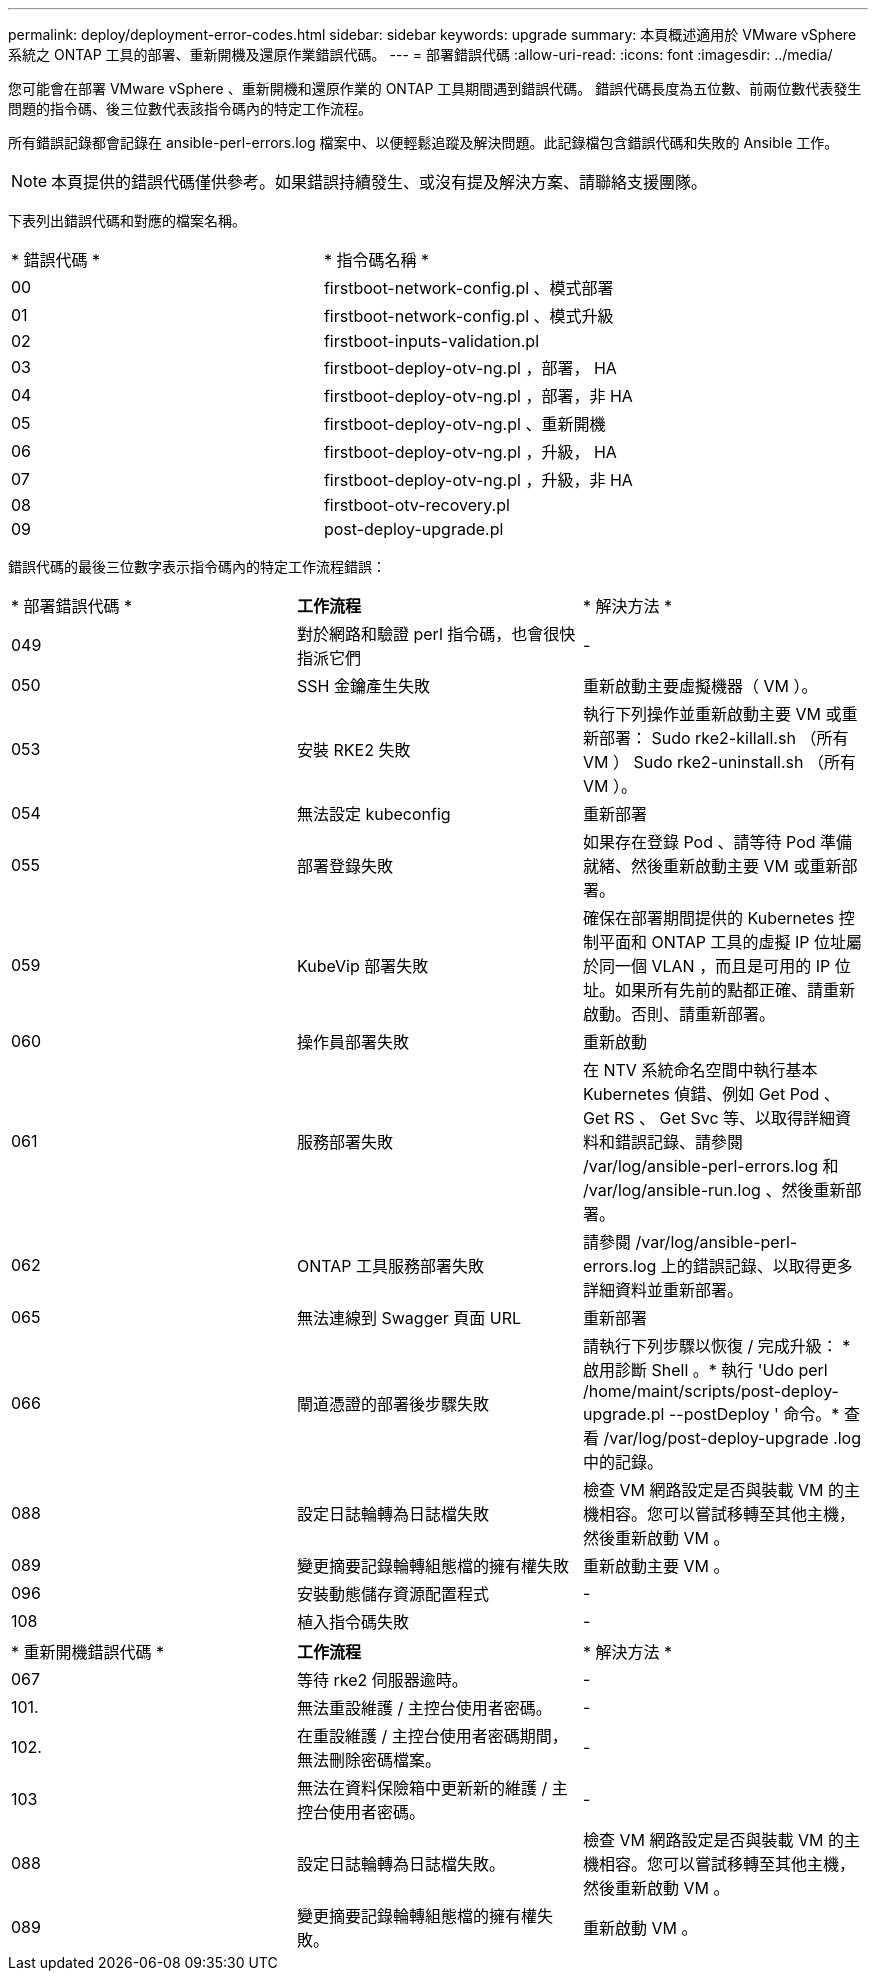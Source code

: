 ---
permalink: deploy/deployment-error-codes.html 
sidebar: sidebar 
keywords: upgrade 
summary: 本頁概述適用於 VMware vSphere 系統之 ONTAP 工具的部署、重新開機及還原作業錯誤代碼。 
---
= 部署錯誤代碼
:allow-uri-read: 
:icons: font
:imagesdir: ../media/


[role="lead"]
您可能會在部署 VMware vSphere 、重新開機和還原作業的 ONTAP 工具期間遇到錯誤代碼。
錯誤代碼長度為五位數、前兩位數代表發生問題的指令碼、後三位數代表該指令碼內的特定工作流程。

所有錯誤記錄都會記錄在 ansible-perl-errors.log 檔案中、以便輕鬆追蹤及解決問題。此記錄檔包含錯誤代碼和失敗的 Ansible 工作。


NOTE: 本頁提供的錯誤代碼僅供參考。如果錯誤持續發生、或沒有提及解決方案、請聯絡支援團隊。

下表列出錯誤代碼和對應的檔案名稱。

|===


| * 錯誤代碼 * | * 指令碼名稱 * 


| 00 | firstboot-network-config.pl 、模式部署 


| 01 | firstboot-network-config.pl 、模式升級 


| 02 | firstboot-inputs-validation.pl 


| 03 | firstboot-deploy-otv-ng.pl ，部署， HA 


| 04 | firstboot-deploy-otv-ng.pl ，部署，非 HA 


| 05 | firstboot-deploy-otv-ng.pl 、重新開機 


| 06 | firstboot-deploy-otv-ng.pl ，升級， HA 


| 07 | firstboot-deploy-otv-ng.pl ，升級，非 HA 


| 08 | firstboot-otv-recovery.pl 


| 09 | post-deploy-upgrade.pl 
|===
錯誤代碼的最後三位數字表示指令碼內的特定工作流程錯誤：

|===


| * 部署錯誤代碼 * | *工作流程* | * 解決方法 * 


| 049 | 對於網路和驗證 perl 指令碼，也會很快指派它們 | - 


| 050 | SSH 金鑰產生失敗 | 重新啟動主要虛擬機器（ VM ）。 


| 053 | 安裝 RKE2 失敗 | 執行下列操作並重新啟動主要 VM 或重新部署：
Sudo rke2-killall.sh （所有 VM ）
Sudo rke2-uninstall.sh （所有 VM ）。 


| 054 | 無法設定 kubeconfig | 重新部署 


| 055 | 部署登錄失敗 | 如果存在登錄 Pod 、請等待 Pod 準備就緒、然後重新啟動主要 VM 或重新部署。 


| 059 | KubeVip 部署失敗 | 確保在部署期間提供的 Kubernetes 控制平面和 ONTAP 工具的虛擬 IP 位址屬於同一個 VLAN ，而且是可用的 IP 位址。如果所有先前的點都正確、請重新啟動。否則、請重新部署。 


| 060 | 操作員部署失敗 | 重新啟動 


| 061 | 服務部署失敗 | 在 NTV 系統命名空間中執行基本 Kubernetes 偵錯、例如 Get Pod 、 Get RS 、 Get Svc 等、以取得詳細資料和錯誤記錄、請參閱 /var/log/ansible-perl-errors.log 和 /var/log/ansible-run.log 、然後重新部署。 


| 062 | ONTAP 工具服務部署失敗 | 請參閱 /var/log/ansible-perl-errors.log 上的錯誤記錄、以取得更多詳細資料並重新部署。 


| 065 | 無法連線到 Swagger 頁面 URL | 重新部署 


| 066 | 閘道憑證的部署後步驟失敗 | 請執行下列步驟以恢復 / 完成升級： * 啟用診斷 Shell 。* 執行 'Udo perl /home/maint/scripts/post-deploy-upgrade.pl --postDeploy ' 命令。* 查看 /var/log/post-deploy-upgrade .log 中的記錄。 


| 088 | 設定日誌輪轉為日誌檔失敗 | 檢查 VM 網路設定是否與裝載 VM 的主機相容。您可以嘗試移轉至其他主機，然後重新啟動 VM 。 


| 089 | 變更摘要記錄輪轉組態檔的擁有權失敗 | 重新啟動主要 VM 。 


| 096 | 安裝動態儲存資源配置程式 | - 


| 108 | 植入指令碼失敗 | - 
|===
|===


| * 重新開機錯誤代碼 * | *工作流程* | * 解決方法 * 


| 067 | 等待 rke2 伺服器逾時。 | - 


| 101. | 無法重設維護 / 主控台使用者密碼。 | - 


| 102. | 在重設維護 / 主控台使用者密碼期間，無法刪除密碼檔案。 | - 


| 103 | 無法在資料保險箱中更新新的維護 / 主控台使用者密碼。 | - 


| 088 | 設定日誌輪轉為日誌檔失敗。 | 檢查 VM 網路設定是否與裝載 VM 的主機相容。您可以嘗試移轉至其他主機，然後重新啟動 VM 。 


| 089 | 變更摘要記錄輪轉組態檔的擁有權失敗。 | 重新啟動 VM 。 
|===